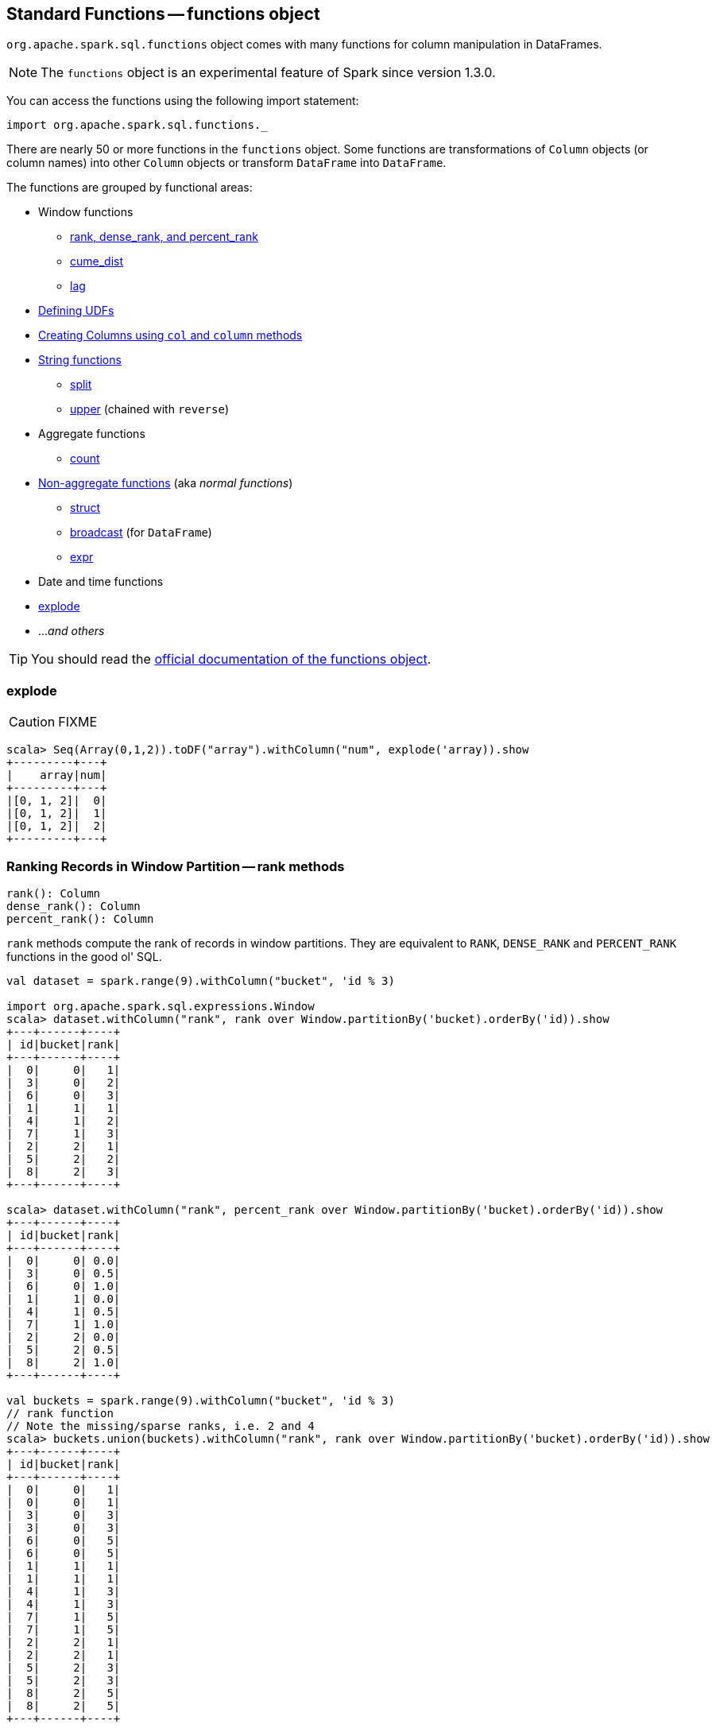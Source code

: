 == Standard Functions -- functions object

`org.apache.spark.sql.functions` object comes with many functions for column manipulation in DataFrames.

NOTE: The `functions` object is an experimental feature of Spark since version 1.3.0.

You can access the functions using the following import statement:

[source, scala]
----
import org.apache.spark.sql.functions._
----

There are nearly 50 or more functions in the `functions` object. Some functions are transformations of `Column` objects (or column names) into other `Column` objects or transform `DataFrame` into `DataFrame`.

The functions are grouped by functional areas:

* Window functions
** <<rank, rank, dense_rank, and percent_rank>>
** <<cume_dist, cume_dist>>
** <<lag, lag>>
* <<udf, Defining UDFs>>
* <<creating-columns, Creating Columns using `col` and `column` methods>>
* <<string-functions, String functions>>
** <<split, split>>
** <<upper, upper>> (chained with `reverse`)
* Aggregate functions
** <<count, count>>
* <<non-aggregate-functions, Non-aggregate functions>> (aka _normal functions_)
** <<struct, struct>>
** <<broadcast, broadcast>> (for `DataFrame`)
** <<expr, expr>>
* Date and time functions
* <<explode, explode>>
* ..._and others_

TIP: You should read the http://spark.apache.org/docs/latest/api/scala/index.html#org.apache.spark.sql.functions$[official documentation of the functions object].

=== [[explode]] explode

CAUTION: FIXME

[source, scala]
----
scala> Seq(Array(0,1,2)).toDF("array").withColumn("num", explode('array)).show
+---------+---+
|    array|num|
+---------+---+
|[0, 1, 2]|  0|
|[0, 1, 2]|  1|
|[0, 1, 2]|  2|
+---------+---+
----

=== [[rank]][[dense_rank]][[percent_rank]] Ranking Records in Window Partition -- rank methods

[source, scala]
----
rank(): Column
dense_rank(): Column
percent_rank(): Column
----

`rank` methods compute the rank of records in window partitions. They are equivalent to `RANK`, `DENSE_RANK` and `PERCENT_RANK` functions in the good ol' SQL.

[source, scala]
----
val dataset = spark.range(9).withColumn("bucket", 'id % 3)

import org.apache.spark.sql.expressions.Window
scala> dataset.withColumn("rank", rank over Window.partitionBy('bucket).orderBy('id)).show
+---+------+----+
| id|bucket|rank|
+---+------+----+
|  0|     0|   1|
|  3|     0|   2|
|  6|     0|   3|
|  1|     1|   1|
|  4|     1|   2|
|  7|     1|   3|
|  2|     2|   1|
|  5|     2|   2|
|  8|     2|   3|
+---+------+----+

scala> dataset.withColumn("rank", percent_rank over Window.partitionBy('bucket).orderBy('id)).show
+---+------+----+
| id|bucket|rank|
+---+------+----+
|  0|     0| 0.0|
|  3|     0| 0.5|
|  6|     0| 1.0|
|  1|     1| 0.0|
|  4|     1| 0.5|
|  7|     1| 1.0|
|  2|     2| 0.0|
|  5|     2| 0.5|
|  8|     2| 1.0|
+---+------+----+

val buckets = spark.range(9).withColumn("bucket", 'id % 3)
// rank function
// Note the missing/sparse ranks, i.e. 2 and 4
scala> buckets.union(buckets).withColumn("rank", rank over Window.partitionBy('bucket).orderBy('id)).show
+---+------+----+
| id|bucket|rank|
+---+------+----+
|  0|     0|   1|
|  0|     0|   1|
|  3|     0|   3|
|  3|     0|   3|
|  6|     0|   5|
|  6|     0|   5|
|  1|     1|   1|
|  1|     1|   1|
|  4|     1|   3|
|  4|     1|   3|
|  7|     1|   5|
|  7|     1|   5|
|  2|     2|   1|
|  2|     2|   1|
|  5|     2|   3|
|  5|     2|   3|
|  8|     2|   5|
|  8|     2|   5|
+---+------+----+

// dense_rank function
// Note that the missing ranks are now filled in
scala> buckets.union(buckets).withColumn("rank", dense_rank over Window.partitionBy('bucket).orderBy('id)).show
+---+------+----+
| id|bucket|rank|
+---+------+----+
|  0|     0|   1|
|  0|     0|   1|
|  3|     0|   2|
|  3|     0|   2|
|  6|     0|   3|
|  6|     0|   3|
|  1|     1|   1|
|  1|     1|   1|
|  4|     1|   2|
|  4|     1|   2|
|  7|     1|   3|
|  7|     1|   3|
|  2|     2|   1|
|  2|     2|   1|
|  5|     2|   2|
|  5|     2|   2|
|  8|     2|   3|
|  8|     2|   3|
+---+------+----+
----

=== [[cume_dist]] Cumulative Distribution of Records in Window Partition -- `cume_dist` method

[source, scala]
----
cume_dist(): Column
----

`cume_dist` computes the cumulative distribution of the records in window partitions. This is equivalent to SQL's `CUME_DIST` function.

[source, scala]
----
val buckets = spark.range(9).withColumn("bucket", 'id % 3)
// Make duplicates
val dataset = buckets.union(buckets)

import org.apache.spark.sql.expressions.Window
val windowSpec = Window.partitionBy('bucket).orderBy('id)
scala> dataset.withColumn("cume_dist", cume_dist over windowSpec).show
+---+------+------------------+
| id|bucket|         cume_dist|
+---+------+------------------+
|  0|     0|0.3333333333333333|
|  3|     0|0.6666666666666666|
|  6|     0|               1.0|
|  1|     1|0.3333333333333333|
|  4|     1|0.6666666666666666|
|  7|     1|               1.0|
|  2|     2|0.3333333333333333|
|  5|     2|0.6666666666666666|
|  8|     2|               1.0|
+---+------+------------------+
----

=== [[lag]] `lag` methods

[source, scala]
----
lag(e: Column, offset: Int): Column
lag(columnName: String, offset: Int): Column
lag(columnName: String, offset: Int, defaultValue: Any): Column
lag(e: Column, offset: Int, defaultValue: Any): Column
----

`lag` returns the value in `e` / `columnName` column that is `offset` records before the current record. `lag` returns `null` value if the number of records in a window partition is less than `offset` or `defaultValue`.

[source, scala]
----
val buckets = spark.range(9).withColumn("bucket", 'id % 3)
// Make duplicates
val dataset = buckets.union(buckets)

import org.apache.spark.sql.expressions.Window
val windowSpec = Window.partitionBy('bucket).orderBy('id)
scala> dataset.withColumn("lag", lag('id, 1) over windowSpec).show
+---+------+----+
| id|bucket| lag|
+---+------+----+
|  0|     0|null|
|  3|     0|   0|
|  6|     0|   3|
|  1|     1|null|
|  4|     1|   1|
|  7|     1|   4|
|  2|     2|null|
|  5|     2|   2|
|  8|     2|   5|
+---+------+----+

scala> dataset.withColumn("lag", lag('id, 2, "<empty>") over windowSpec).show
+---+------+----+
| id|bucket| lag|
+---+------+----+
|  0|     0|null|
|  3|     0|null|
|  6|     0|   0|
|  1|     1|null|
|  4|     1|null|
|  7|     1|   1|
|  2|     2|null|
|  5|     2|null|
|  8|     2|   2|
+---+------+----+
----

CAUTION: FIXME It looks like `lag` with a default value has a bug -- it's not used at all.

=== [[creating-columns]][[col]][[column]] Creating Columns -- `col` and `column` methods

[source, scala]
----
col(colName: String): Column
column(colName: String): Column
----

`col` and `column` methods create a link:spark-sql-columns.adoc[Column] that you can later use to reference a column in a dataset.

[source, scala]
----
import org.apache.spark.sql.functions._

scala> val nameCol = col("name")
nameCol: org.apache.spark.sql.Column = name

scala> val cityCol = column("city")
cityCol: org.apache.spark.sql.Column = city
----

=== [[udf]] Defining UDFs (udf factories)

[source, scala]
----
udf(f: FunctionN[...]): UserDefinedFunction
----

The `udf` family of functions allows you to create link:spark-sql-udfs.adoc[user-defined functions (UDFs)] based on a user-defined function in Scala. It accepts `f` function of 0 to 10 arguments and the input and output types are automatically inferred (given the types of the respective input and output types of the function `f`).

[source, scala]
----
import org.apache.spark.sql.functions._
val _length: String => Int = _.length
val _lengthUDF = udf(_length)

// define a dataframe
val df = sc.parallelize(0 to 3).toDF("num")

// apply the user-defined function to "num" column
scala> df.withColumn("len", _lengthUDF($"num")).show
+---+---+
|num|len|
+---+---+
|  0|  1|
|  1|  1|
|  2|  1|
|  3|  1|
+---+---+
----

Since Spark 2.0.0, there is another variant of `udf` function:

[source, scala]
----
udf(f: AnyRef, dataType: DataType): UserDefinedFunction
----

`udf(f: AnyRef, dataType: DataType)` allows you to use a Scala closure for the function argument (as `f`) and explicitly declaring the output data type (as `dataType`).

[source, scala]
----
// given the dataframe above

import org.apache.spark.sql.types.IntegerType
val byTwo = udf((n: Int) => n * 2, IntegerType)

scala> df.withColumn("len", byTwo($"num")).show
+---+---+
|num|len|
+---+---+
|  0|  0|
|  1|  2|
|  2|  4|
|  3|  6|
+---+---+
----

=== [[string-functions]] String functions

==== [[split]] split function

[source, scala]
----
split(str: Column, pattern: String): Column
----

`split` function splits `str` column using `pattern`. It returns a new `Column`.

NOTE: `split` UDF uses https://docs.oracle.com/javase/8/docs/api/java/lang/String.html#split-java.lang.String-int-[java.lang.String.split(String regex, int limit)] method.

[source, scala]
----
val df = Seq((0, "hello|world"), (1, "witaj|swiecie")).toDF("num", "input")
val withSplit = df.withColumn("split", split($"input", "[|]"))

scala> withSplit.show
+---+-------------+----------------+
|num|        input|           split|
+---+-------------+----------------+
|  0|  hello|world|  [hello, world]|
|  1|witaj|swiecie|[witaj, swiecie]|
+---+-------------+----------------+
----

NOTE: `.$|()[{^?*+\` are RegEx's meta characters and are considered special.

==== [[upper]] upper function

[source, scala]
----
upper(e: Column): Column
----

`upper` function converts a string column into one with all letter upper. It returns a new `Column`.

NOTE: The following example uses two functions that accept a `Column` and return another to showcase how to chain them.

[source, scala]
----
val df = Seq((0,1,"hello"), (2,3,"world"), (2,4, "ala")).toDF("id", "val", "name")
val withUpperReversed = df.withColumn("upper", reverse(upper($"name")))

scala> withUpperReversed.show
+---+---+-----+-----+
| id|val| name|upper|
+---+---+-----+-----+
|  0|  1|hello|OLLEH|
|  2|  3|world|DLROW|
|  2|  4|  ala|  ALA|
+---+---+-----+-----+
----

=== [[non-aggregate-functions]] Non-aggregate functions

They are also called *normal functions*.

==== [[struct]] struct functions

[source, scala]
----
struct(cols: Column*): Column
struct(colName: String, colNames: String*): Column
----

`struct` family of functions allows you to create a new struct column based on a collection of `Column` or their names.

NOTE: The difference between `struct` and another similar `array` function is that the types of the columns can be different (in `struct`).

[source, scala]
----
scala> df.withColumn("struct", struct($"name", $"val")).show
+---+---+-----+---------+
| id|val| name|   struct|
+---+---+-----+---------+
|  0|  1|hello|[hello,1]|
|  2|  3|world|[world,3]|
|  2|  4|  ala|  [ala,4]|
+---+---+-----+---------+
----

==== [[broadcast]] broadcast function

[source, scala]
----
broadcast[T](df: Dataset[T]): Dataset[T]
----

`broadcast` function marks the input link:spark-sql-dataset.adoc[Dataset] small enough to be used in broadcast `join`.

TIP: Consult link:spark-sql-joins.adoc#broadcast-join[Broadcast Join] document.

[source, scala]
----
val left = Seq((0, "aa"), (0, "bb")).toDF("id", "token").as[(Int, String)]
val right = Seq(("aa", 0.99), ("bb", 0.57)).toDF("token", "prob").as[(String, Double)]

scala> left.join(broadcast(right), "token").explain(extended = true)
== Parsed Logical Plan ==
'Join UsingJoin(Inner,List('token))
:- Project [_1#42 AS id#45, _2#43 AS token#46]
:  +- LocalRelation [_1#42, _2#43]
+- BroadcastHint
   +- Project [_1#55 AS token#58, _2#56 AS prob#59]
      +- LocalRelation [_1#55, _2#56]

== Analyzed Logical Plan ==
token: string, id: int, prob: double
Project [token#46, id#45, prob#59]
+- Join Inner, (token#46 = token#58)
   :- Project [_1#42 AS id#45, _2#43 AS token#46]
   :  +- LocalRelation [_1#42, _2#43]
   +- BroadcastHint
      +- Project [_1#55 AS token#58, _2#56 AS prob#59]
         +- LocalRelation [_1#55, _2#56]

== Optimized Logical Plan ==
Project [token#46, id#45, prob#59]
+- Join Inner, (token#46 = token#58)
   :- Project [_1#42 AS id#45, _2#43 AS token#46]
   :  +- Filter isnotnull(_2#43)
   :     +- LocalRelation [_1#42, _2#43]
   +- BroadcastHint
      +- Project [_1#55 AS token#58, _2#56 AS prob#59]
         +- Filter isnotnull(_1#55)
            +- LocalRelation [_1#55, _2#56]

== Physical Plan ==
*Project [token#46, id#45, prob#59]
+- *BroadcastHashJoin [token#46], [token#58], Inner, BuildRight
   :- *Project [_1#42 AS id#45, _2#43 AS token#46]
   :  +- *Filter isnotnull(_2#43)
   :     +- LocalTableScan [_1#42, _2#43]
   +- BroadcastExchange HashedRelationBroadcastMode(List(input[0, string, true]))
      +- *Project [_1#55 AS token#58, _2#56 AS prob#59]
         +- *Filter isnotnull(_1#55)
            +- LocalTableScan [_1#55, _2#56]
----

==== [[expr]] expr function

[source, scala]
----
expr(expr: String): Column
----

`expr` function parses the input `expr` SQL string to a `Column` it represents.

[source, scala]
----
val ds = Seq((0, "hello"), (1, "world"))
  .toDF("id", "token")
  .as[(Long, String)]

scala> ds.show
+---+-----+
| id|token|
+---+-----+
|  0|hello|
|  1|world|
+---+-----+

val filterExpr = expr("token = 'hello'")

scala> ds.filter(filterExpr).show
+---+-----+
| id|token|
+---+-----+
|  0|hello|
+---+-----+
----

Internally, `expr` uses the active session's link:spark-sql-sessionstate.adoc[sqlParser] or creates a new  link:spark-sql-sql-parsers.adoc#SparkSqlParser[SparkSqlParser] to call link:spark-sql-sql-parsers.adoc#ParserInterface[parseExpression] method.

=== [[count]] count

CAUTION: FIXME

=== [[window]] window

CAUTION: FIXME
